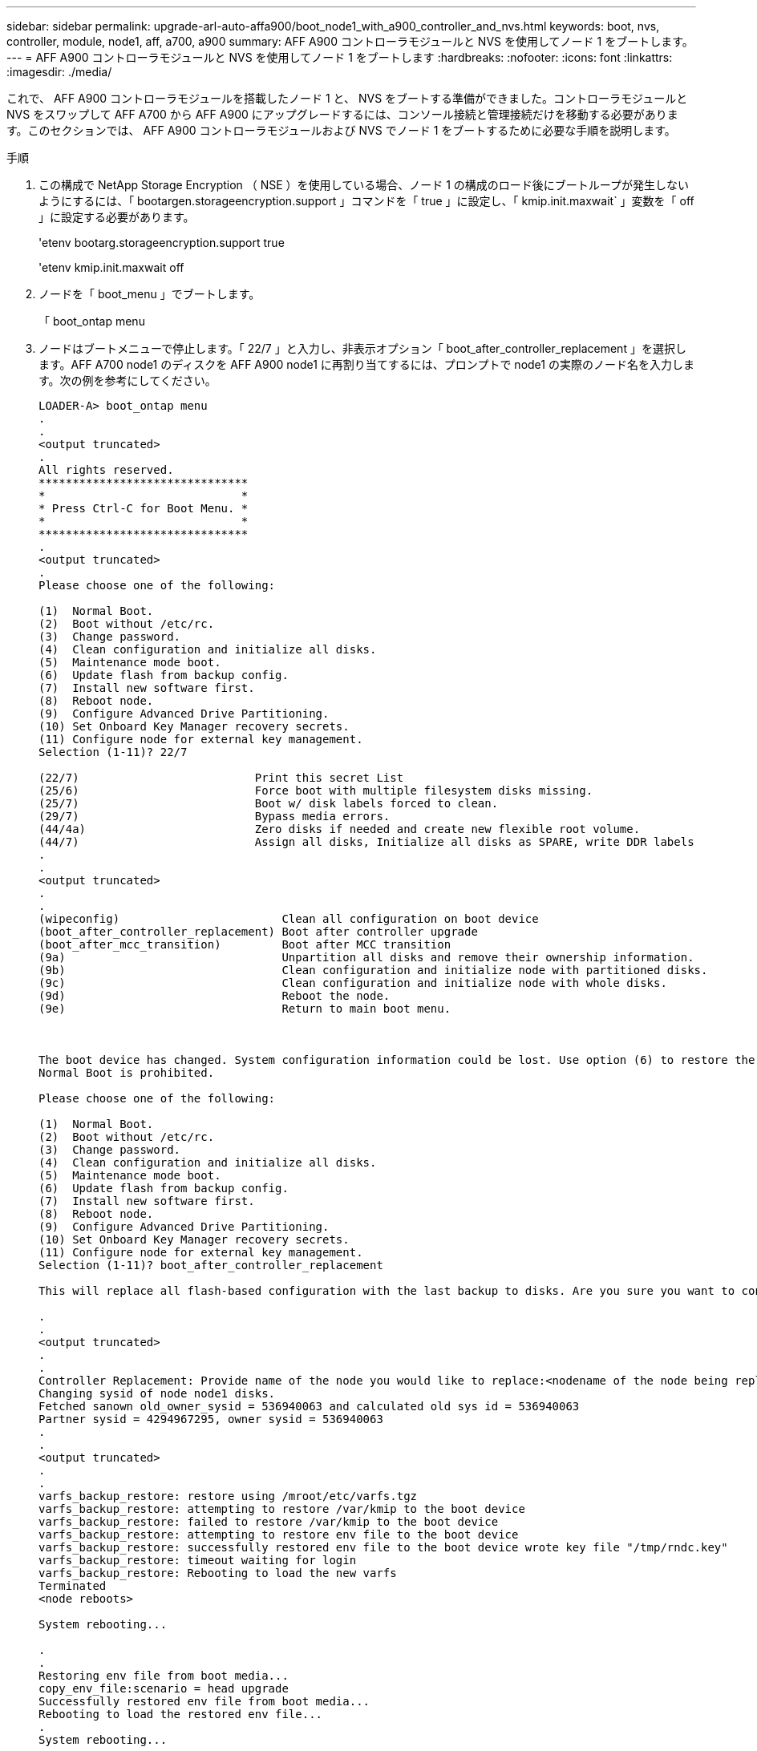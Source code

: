 ---
sidebar: sidebar 
permalink: upgrade-arl-auto-affa900/boot_node1_with_a900_controller_and_nvs.html 
keywords: boot, nvs, controller, module, node1, aff, a700, a900 
summary: AFF A900 コントローラモジュールと NVS を使用してノード 1 をブートします。 
---
= AFF A900 コントローラモジュールと NVS を使用してノード 1 をブートします
:hardbreaks:
:nofooter: 
:icons: font
:linkattrs: 
:imagesdir: ./media/


[role="lead"]
これで、 AFF A900 コントローラモジュールを搭載したノード 1 と、 NVS をブートする準備ができました。コントローラモジュールと NVS をスワップして AFF A700 から AFF A900 にアップグレードするには、コンソール接続と管理接続だけを移動する必要があります。このセクションでは、 AFF A900 コントローラモジュールおよび NVS でノード 1 をブートするために必要な手順を説明します。

.手順
. この構成で NetApp Storage Encryption （ NSE ）を使用している場合、ノード 1 の構成のロード後にブートループが発生しないようにするには、「 bootargen.storageencryption.support 」コマンドを「 true 」に設定し、「 kmip.init.maxwait` 」変数を「 off 」に設定する必要があります。
+
'etenv bootarg.storageencryption.support true

+
'etenv kmip.init.maxwait off

. ノードを「 boot_menu 」でブートします。
+
「 boot_ontap menu

. ノードはブートメニューで停止します。「 22/7 」と入力し、非表示オプション「 boot_after_controller_replacement 」を選択します。AFF A700 node1 のディスクを AFF A900 node1 に再割り当てするには、プロンプトで node1 の実際のノード名を入力します。次の例を参考にしてください。
+
[listing]
----
LOADER-A> boot_ontap menu
.
.
<output truncated>
.
All rights reserved.
*******************************
*                             *
* Press Ctrl-C for Boot Menu. *
*                             *
*******************************
.
<output truncated>
.
Please choose one of the following:

(1)  Normal Boot.
(2)  Boot without /etc/rc.
(3)  Change password.
(4)  Clean configuration and initialize all disks.
(5)  Maintenance mode boot.
(6)  Update flash from backup config.
(7)  Install new software first.
(8)  Reboot node.
(9)  Configure Advanced Drive Partitioning.
(10) Set Onboard Key Manager recovery secrets.
(11) Configure node for external key management.
Selection (1-11)? 22/7

(22/7)                          Print this secret List
(25/6)                          Force boot with multiple filesystem disks missing.
(25/7)                          Boot w/ disk labels forced to clean.
(29/7)                          Bypass media errors.
(44/4a)                         Zero disks if needed and create new flexible root volume.
(44/7)                          Assign all disks, Initialize all disks as SPARE, write DDR labels
.
.
<output truncated>
.
.
(wipeconfig)                        Clean all configuration on boot device
(boot_after_controller_replacement) Boot after controller upgrade
(boot_after_mcc_transition)         Boot after MCC transition
(9a)                                Unpartition all disks and remove their ownership information.
(9b)                                Clean configuration and initialize node with partitioned disks.
(9c)                                Clean configuration and initialize node with whole disks.
(9d)                                Reboot the node.
(9e)                                Return to main boot menu.



The boot device has changed. System configuration information could be lost. Use option (6) to restore the system configuration, or option (4) to initialize all disks and setup a new system.
Normal Boot is prohibited.

Please choose one of the following:

(1)  Normal Boot.
(2)  Boot without /etc/rc.
(3)  Change password.
(4)  Clean configuration and initialize all disks.
(5)  Maintenance mode boot.
(6)  Update flash from backup config.
(7)  Install new software first.
(8)  Reboot node.
(9)  Configure Advanced Drive Partitioning.
(10) Set Onboard Key Manager recovery secrets.
(11) Configure node for external key management.
Selection (1-11)? boot_after_controller_replacement

This will replace all flash-based configuration with the last backup to disks. Are you sure you want to continue?: yes

.
.
<output truncated>
.
.
Controller Replacement: Provide name of the node you would like to replace:<nodename of the node being replaced>
Changing sysid of node node1 disks.
Fetched sanown old_owner_sysid = 536940063 and calculated old sys id = 536940063
Partner sysid = 4294967295, owner sysid = 536940063
.
.
<output truncated>
.
.
varfs_backup_restore: restore using /mroot/etc/varfs.tgz
varfs_backup_restore: attempting to restore /var/kmip to the boot device
varfs_backup_restore: failed to restore /var/kmip to the boot device
varfs_backup_restore: attempting to restore env file to the boot device
varfs_backup_restore: successfully restored env file to the boot device wrote key file "/tmp/rndc.key"
varfs_backup_restore: timeout waiting for login
varfs_backup_restore: Rebooting to load the new varfs
Terminated
<node reboots>

System rebooting...

.
.
Restoring env file from boot media...
copy_env_file:scenario = head upgrade
Successfully restored env file from boot media...
Rebooting to load the restored env file...
.
System rebooting...
.
.
.
<output truncated>
.
.
.
.
WARNING: System ID mismatch. This usually occurs when replacing a boot device or NVRAM cards!
Override system ID? {y|n} y
.
.
.
.
Login:
----
+
[NOTE]
====
上記のコンソールの出力例では、アドバンストディスクパーティショニング（ ADP ）ディスクを使用するシステムの場合は ONTAP からパートナーノード名の入力を求められます。

上記の例に示すシステム ID は一例です。アップグレードするノードの実際のシステム ID は異なります。

プロンプトでノード名を入力するかログインプロンプトを表示するまでに、ノードが 2 回リブートして環境変数をリストアし、システムのカードでファームウェアを更新し、他の ONTAP 更新を実行します。

====

